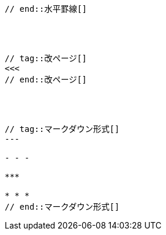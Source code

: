 // tag::水平罫線[]
```
// end::水平罫線[]




// tag::改ページ[]
<<<
// end::改ページ[]




// tag::マークダウン形式[]
---

- - -

***

* * *
// end::マークダウン形式[]
